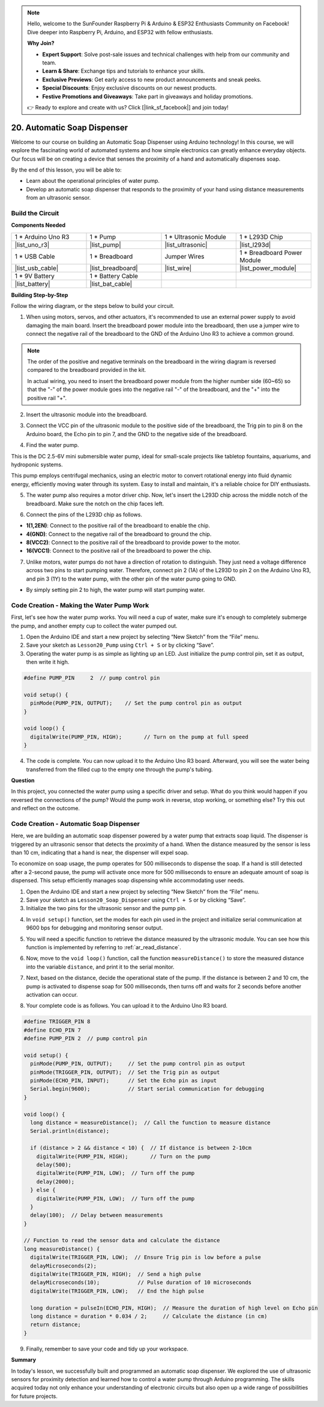 .. note::

    Hello, welcome to the SunFounder Raspberry Pi & Arduino & ESP32 Enthusiasts Community on Facebook! Dive deeper into Raspberry Pi, Arduino, and ESP32 with fellow enthusiasts.

    **Why Join?**

    - **Expert Support**: Solve post-sale issues and technical challenges with help from our community and team.
    - **Learn & Share**: Exchange tips and tutorials to enhance your skills.
    - **Exclusive Previews**: Get early access to new product announcements and sneak peeks.
    - **Special Discounts**: Enjoy exclusive discounts on our newest products.
    - **Festive Promotions and Giveaways**: Take part in giveaways and holiday promotions.

    👉 Ready to explore and create with us? Click [|link_sf_facebook|] and join today!

.. _automatic_soap_dispenser:

20. Automatic Soap Dispenser
================================

Welcome to our course on building an Automatic Soap Dispenser using Arduino technology! In this course, we will explore the fascinating world of automated systems and how simple electronics can greatly enhance everyday objects. Our focus will be on creating a device that senses the proximity of a hand and automatically dispenses soap.

.. raw:: html

    <video muted controls style = "max-width:90%">
        <source src="_static/video/20_automatic_soap_dispenser.mp4" type="video/mp4">
        Your browser does not support the video tag.
    </video>

By the end of this lesson, you will be able to:


* Learn about the operational principles of water pump.
* Develop an automatic soap dispenser that responds to the proximity of your hand using distance measurements from an ultrasonic sensor.

Build the Circuit
------------------------------------

**Components Needed**

.. list-table:: 
   :widths: 25 25 25 25
   :header-rows: 0

   * - 1 * Arduino Uno R3
     - 1 * Pump
     - 1 * Ultrasonic Module
     - 1 * L293D Chip
   * - |list_uno_r3|
     - |list_pump| 
     - |list_ultrasonic|
     - |list_l293d|
   * - 1 * USB Cable
     - 1 * Breadboard
     - Jumper Wires
     - 1 * Breadboard Power Module
   * - |list_usb_cable|
     - |list_breadboard|
     - |list_wire|
     - |list_power_module|
   * - 1 * 9V Battery
     - 1 * Battery Cable
     - 
     -  
   * - |list_battery| 
     - |list_bat_cable| 
     -
     -

**Building Step-by-Step**

Follow the wiring diagram, or the steps below to build your circuit.

.. image:: img/20_dispenser_connect_pump.png
    :width: 600
    :align: center

1. When using motors, servos, and other actuators, it's recommended to use an external power supply to avoid damaging the main board. Insert the breadboard power module into the breadboard, then use a jumper wire to connect the negative rail of the breadboard to the GND of the Arduino Uno R3 to achieve a common ground.

.. image:: img/14_dinosaur_power_module.png
    :width: 400
    :align: center

.. note::

    The order of the positive and negative terminals on the breadboard in the wiring diagram is reversed compared to the breadboard provided in the kit.

    In actual wiring, you need to insert the breadboard power module from the higher number side (60~65) so that the "-" of the power module goes into the negative rail "-" of the breadboard, and the "+" into the positive rail "+".

    .. raw:: html

        <video controls style = "max-width:100%">
            <source src="_static/video/about_power_module.mp4" type="video/mp4">
            Your browser does not support the video tag.
        </video>

2. Insert the ultrasonic module into the breadboard.

.. image:: img/20_dispenser_ultrasonic.png
    :width: 400
    :align: center


3. Connect the VCC pin of the ultrasonic module to the positive side of the breadboard, the Trig pin to pin 8 on the Arduino board, the Echo pin to pin 7, and the GND to the negative side of the breadboard.

.. image:: img/20_dispenser_ultrasonic_pins.png
    :width: 400
    :align: center

4. Find the water pump.

.. image:: img/20_despenser_pump.png
  :width: 200
  :align: center


This is the DC 2.5-6V mini submersible water pump, ideal for small-scale projects like tabletop fountains, aquariums, and hydroponic systems.

This pump employs centrifugal mechanics, using an electric motor to convert rotational energy into fluid dynamic energy, efficiently moving water through its system. Easy to install and maintain, it's a reliable choice for DIY enthusiasts.

.. image:: img/20_despenser_pump_intro.png
  :width: 400
  :align: center


5. The water pump also requires a motor driver chip. Now, let's insert the L293D chip across the middle notch of the breadboard. Make sure the notch on the chip faces left.

.. image:: img/20_dispenser_l293d.png
  :width: 600
  :align: center

6. Connect the pins of the L293D chip as follows.

* **1(1,2EN)**: Connect to the positive rail of the breadboard to enable the chip.
* **4(GND)**: Connect to the negative rail of the breadboard to ground the chip.
* **8(VCC2)**: Connect to the positive rail of the breadboard to provide power to the motor.
* **16(VCC1)**: Connect to the positive rail of the breadboard to power the chip.

.. image:: img/20_dispenser_l293d_power_pins.png
  :width: 600
  :align: center

7. Unlike motors, water pumps do not have a direction of rotation to distinguish. They just need a voltage difference across two pins to start pumping water. Therefore, connect pin 2 (1A) of the L293D to pin 2 on the Arduino Uno R3, and pin 3 (1Y) to the water pump, with the other pin of the water pump going to GND.

* By simply setting pin 2 to high, the water pump will start pumping water.

.. image:: img/20_dispenser_connect_pump.png
  :width: 600
  :align: center

Code Creation - Making the Water Pump Work
---------------------------------------------

First, let's see how the water pump works. You will need a cup of water, make sure it's enough to completely submerge the pump, and another empty cup to collect the water pumped out.

1. Open the Arduino IDE and start a new project by selecting “New Sketch” from the “File” menu.
2. Save your sketch as ``Lesson20_Pump`` using ``Ctrl + S`` or by clicking “Save”.

3. Operating the water pump is as simple as lighting up an LED. Just initialize the pump control pin, set it as output, then write it high.

.. code-block:: Arduino

  #define PUMP_PIN     2  // pump control pin

  void setup() {
    pinMode(PUMP_PIN, OUTPUT);    // Set the pump control pin as output
  }

  void loop() {
    digitalWrite(PUMP_PIN, HIGH);       // Turn on the pump at full speed
  }

4. The code is complete. You can now upload it to the Arduino Uno R3 board. Afterward, you will see the water being transferred from the filled cup to the empty one through the pump's tubing.

**Question**

In this project, you connected the water pump using a specific driver and setup. What do you think would happen if you reversed the connections of the pump? Would the pump work in reverse, stop working, or something else? Try this out and reflect on the outcome.

.. image:: img/20_despenser_pump_change.png
  :width: 600
  :align: center

Code Creation - Automatic Soap Dispenser
-------------------------------------------
Here, we are building an automatic soap dispenser powered by a water pump that extracts soap liquid. The dispenser is triggered by an ultrasonic sensor that detects the proximity of a hand. When the distance measured by the sensor is less than 10 cm, indicating that a hand is near, the dispenser will expel soap.

To economize on soap usage, the pump operates for 500 milliseconds to dispense the soap. If a hand is still detected after a 2-second pause, the pump will activate once more for 500 milliseconds to ensure an adequate amount of soap is dispensed. This setup efficiently manages soap dispensing while accommodating user needs.

1. Open the Arduino IDE and start a new project by selecting “New Sketch” from the “File” menu.
2. Save your sketch as ``Lesson20_Soap_Dispenser`` using ``Ctrl + S`` or by clicking “Save”.

3. Initialize the two pins for the ultrasonic sensor and the pump pin.


.. code-block:: Arduino
  :emphasize-lines: 1-3

  #define TRIGGER_PIN 8
  #define ECHO_PIN 7
  #define PUMP_PIN 2  // pump control pin

  void setup() {
    // put your setup code here, to run once:

  }

4. In ``void setup()`` function, set the modes for each pin used in the project and initialize serial communication at 9600 bps for debugging and monitoring sensor output.

.. code-block:: Arduino
  :emphasize-lines: 6-9

  #define TRIGGER_PIN 8
  #define ECHO_PIN 7
  #define PUMP_PIN 2  // pump control pin

  void setup() {
    pinMode(PUMP_PIN, OUTPUT);     // Set the pump control pin as output
    pinMode(TRIGGER_PIN, OUTPUT);  // Set the Trig pin as output
    pinMode(ECHO_PIN, INPUT);      // Set the Echo pin as input
    Serial.begin(9600);            // Start serial communication for debugging
  }

5. You will need a specific function to retrieve the distance measured by the ultrasonic module. You can see how this function is implemented by referring to :ref:`ar_read_distance`.

.. code-block:: Arduino
  :emphasize-lines: 7-17
  
  void loop() {
    // put your main code here, to run repeatedly:

  }

  // Function to read the sensor data and calculate the distance
  long measureDistance() {
    digitalWrite(TRIGGER_PIN, LOW);  // Ensure Trig pin is low before a pulse
    delayMicroseconds(2);
    digitalWrite(TRIGGER_PIN, HIGH);  // Send a high pulse
    delayMicroseconds(10);            // Pulse duration of 10 microseconds
    digitalWrite(TRIGGER_PIN, LOW);   // End the high pulse

    long duration = pulseIn(ECHO_PIN, HIGH);  // Measure the duration of high level on Echo pin
    long distance = duration * 0.034 / 2;     // Calculate the distance (in cm)
    return distance;
  }

6. Now, move to the ``void loop()`` function, call the function ``measureDistance()`` to store the measured distance into the variable ``distance``, and print it to the serial monitor.

.. code-block:: Arduino
  :emphasize-lines: 2-4

  void loop() {
    long distance = measureDistance();  // Call the function to measure distance
    Serial.println(distance);
    delay(100);  // Delay between measurements
  }

7. Next, based on the distance, decide the operational state of the pump. If the distance is between 2 and 10 cm, the pump is activated to dispense soap for 500 milliseconds, then turns off and waits for 2 seconds before another activation can occur.

.. code-block:: Arduino
  :emphasize-lines: 5-12

  void loop() {
    long distance = measureDistance();  // Call the function to measure distance
    Serial.println(distance);

    if (distance > 2 && distance < 10) {  // If distance is between 2-10cm
      digitalWrite(PUMP_PIN, HIGH);       // Turn on the pump
      delay(500);
      digitalWrite(PUMP_PIN, LOW);  // Turn off the pump
      delay(2000);
    } else {
      digitalWrite(PUMP_PIN, LOW);  // Turn off the pump
    }
    delay(100);  // Delay between measurements
  }

8. Your complete code is as follows. You can upload it to the Arduino Uno R3 board.

.. code-block:: Arduino

  #define TRIGGER_PIN 8
  #define ECHO_PIN 7
  #define PUMP_PIN 2  // pump control pin

  void setup() {
    pinMode(PUMP_PIN, OUTPUT);     // Set the pump control pin as output
    pinMode(TRIGGER_PIN, OUTPUT);  // Set the Trig pin as output
    pinMode(ECHO_PIN, INPUT);      // Set the Echo pin as input
    Serial.begin(9600);            // Start serial communication for debugging
  }

  void loop() {
    long distance = measureDistance();  // Call the function to measure distance
    Serial.println(distance);

    if (distance > 2 && distance < 10) {  // If distance is between 2-10cm
      digitalWrite(PUMP_PIN, HIGH);       // Turn on the pump
      delay(500);
      digitalWrite(PUMP_PIN, LOW);  // Turn off the pump
      delay(2000);
    } else {
      digitalWrite(PUMP_PIN, LOW);  // Turn off the pump
    }
    delay(100);  // Delay between measurements
  }

  // Function to read the sensor data and calculate the distance
  long measureDistance() {
    digitalWrite(TRIGGER_PIN, LOW);  // Ensure Trig pin is low before a pulse
    delayMicroseconds(2);
    digitalWrite(TRIGGER_PIN, HIGH);  // Send a high pulse
    delayMicroseconds(10);            // Pulse duration of 10 microseconds
    digitalWrite(TRIGGER_PIN, LOW);   // End the high pulse

    long duration = pulseIn(ECHO_PIN, HIGH);  // Measure the duration of high level on Echo pin
    long distance = duration * 0.034 / 2;     // Calculate the distance (in cm)
    return distance;
  }

9. Finally, remember to save your code and tidy up your workspace.


**Summary**

In today's lesson, we successfully built and programmed an automatic soap dispenser. We explored the use of ultrasonic sensors for proximity detection and learned how to control a water pump through Arduino programming. The skills acquired today not only enhance your understanding of electronic circuits but also open up a wide range of possibilities for future projects.

